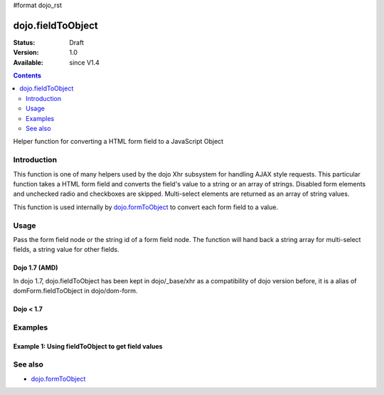 #format dojo_rst

dojo.fieldToObject
==================

:Status: Draft
:Version: 1.0
:Available: since V1.4

.. contents::
   :depth: 2

Helper function for converting a HTML form field to a JavaScript Object

============
Introduction
============

This function is one of many helpers used by the dojo Xhr subsystem for handling AJAX style requests.  This particular function takes a HTML form field and converts the field's value to a string or an array of strings. Disabled form elements and unchecked radio and checkboxes are skipped. Multi-select elements are returned as an array of string values.

This function is used internally by `dojo.formToObject <dojo/formToObject>`_ to convert each form field to a value.


=====
Usage
=====

Pass the form field node or the string id of a form field node.  The function will hand back a string array for multi-select fields, a string value for other fields.

Dojo 1.7 (AMD)
--------------

In dojo 1.7, dojo.fieldToObject has been kept in dojo/_base/xhr as a compatibility of dojo version before, it is a alias of domForm.fieldToObject in dojo/dom-form.

.. code-block :: javascript
 :linenos:

 <script type="text/javascript">
  require(["dojo/dom-form"], function(domForm){   
     var firstInputValue = domForm.fieldToObject("firstInput");

     //Assuming a form of:
     // <form id="myform">
     //    <input id="firstInput" type="text" name="field1" value="value1">
     //    <input type="text" name="field2" value="value2">
     //    <input type="button" name="someButton" value="someValue">
     // </form>
     //
     //firstInputValue will be "value1"
  });
 </script>


Dojo < 1.7
----------

.. code-block :: javascript
 :linenos:

 <script type="text/javascript">
   var firstInputValue = dojo.fieldToObject("firstInput");

   //Assuming a form of:
   // <form id="myform">
   //    <input id="firstInput" type="text" name="field1" value="value1">
   //    <input type="text" name="field2" value="value2">
   //    <input type="button" name="someButton" value="someValue">
   // </form>
   //
   //firstInputValue will be "value1"
 </script>

========
Examples
========

Example 1: Using fieldToObject to get field values
-------------------------------------------------------------------

.. cv-compound ::
  
  .. cv :: javascript

    <script>
      function convertFields() {
        dojo.connect(dojo.byId("convertFields"), "onclick", function(){
           var shape = dojo.fieldToObject("shape");
           var colors = dojo.fieldToObject(dojo.byId("myform").color);

           //Attach it into the dom as pretty-printed text.
           dojo.byId("output").innerHTML = "Shape is: " + shape + ", Colors is an array: " + colors;
        });
      }
      dojo.addOnLoad(convertFields);
    </script>

  .. cv :: html 

    <button id="convertFields">Click to convert the form to an object</button><br><br>
    <b>The FORM</b><br><br>
    <form id="myform">
       <input id="shape" type="text" name="shape" value="round">
       <select name="color" multiple>
          <option selected value="red">Red</option>
          <option value="blue">Blue</option>
          <option selected value="green">Green</option>          
       </select>
    </form>
    <br><br>
    <b>The form as an object:</b>
    <pre id="output"></pre>


========
See also
========

* `dojo.formToObject <dojo/formToObject>`_
